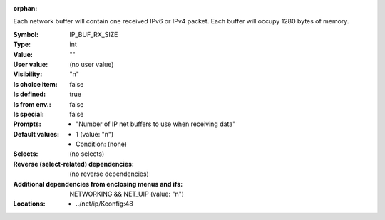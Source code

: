 :orphan:

.. title:: IP_BUF_RX_SIZE

.. option:: CONFIG_IP_BUF_RX_SIZE:
.. _CONFIG_IP_BUF_RX_SIZE:

Each network buffer will contain one received IPv6 or IPv4 packet.
Each buffer will occupy 1280 bytes of memory.



:Symbol:           IP_BUF_RX_SIZE
:Type:             int
:Value:            ""
:User value:       (no user value)
:Visibility:       "n"
:Is choice item:   false
:Is defined:       true
:Is from env.:     false
:Is special:       false
:Prompts:

 *  "Number of IP net buffers to use when receiving data"
:Default values:

 *  1 (value: "n")
 *   Condition: (none)
:Selects:
 (no selects)
:Reverse (select-related) dependencies:
 (no reverse dependencies)
:Additional dependencies from enclosing menus and ifs:
 NETWORKING && NET_UIP (value: "n")
:Locations:
 * ../net/ip/Kconfig:48